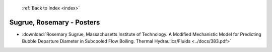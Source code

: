  :ref:`Back to Index <index>`

Sugrue, Rosemary - Posters
--------------------------

* :download:`Rosemary Sugrue, Massachusetts Institute of Technology. A Modified Mechanistic Model for Predicting Bubble Departure Diameter in Subcooled Flow Boiling. Thermal Hydraulics/Fluids <../docs/383.pdf>`
